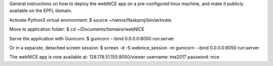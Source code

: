 General instructions on how to deploy the webNICE app on a pre-configured linux machine, and make it publicly available on the EPFL domain.

Activate Python3 virtual environment:
$ source ~/venvs/flaskproj/bin/activate

Move to application folder:
$ cd ~/Documents/tlemaire/webNICE

Serve the application with Gunicorn:
$ gunicorn --bind 0.0.0.0:8050 run:server

Or in a separate, detached screen session:
$ screen -d -S webnice_session -m gunicorn --bind 0.0.0.0:8050 run:server


The webNICE app is now available at:
128.178.51.155:8050/viewer
username: tne2017
password: nice